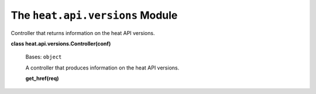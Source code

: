 
The ``heat.api.versions`` Module
================================

Controller that returns information on the heat API versions.

**class heat.api.versions.Controller(conf)**

   Bases: ``object``

   A controller that produces information on the heat API versions.

   **get_href(req)**
